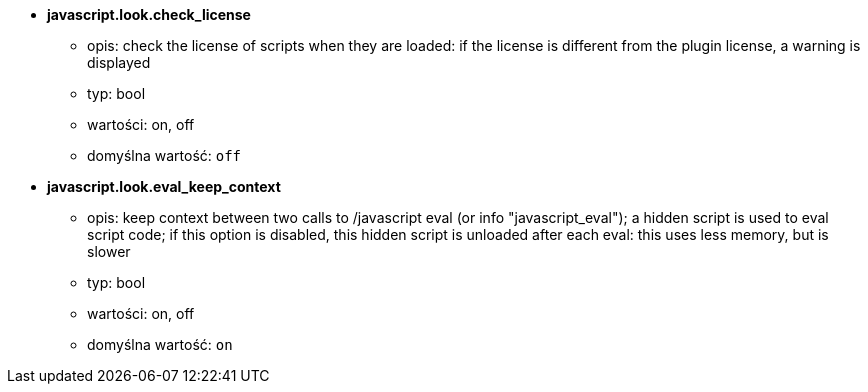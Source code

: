 //
// This file is auto-generated by script docgen.py.
// DO NOT EDIT BY HAND!
//
* [[option_javascript.look.check_license]] *javascript.look.check_license*
** opis: pass:none[check the license of scripts when they are loaded: if the license is different from the plugin license, a warning is displayed]
** typ: bool
** wartości: on, off
** domyślna wartość: `+off+`

* [[option_javascript.look.eval_keep_context]] *javascript.look.eval_keep_context*
** opis: pass:none[keep context between two calls to /javascript eval (or info "javascript_eval"); a hidden script is used to eval script code; if this option is disabled, this hidden script is unloaded after each eval: this uses less memory, but is slower]
** typ: bool
** wartości: on, off
** domyślna wartość: `+on+`
